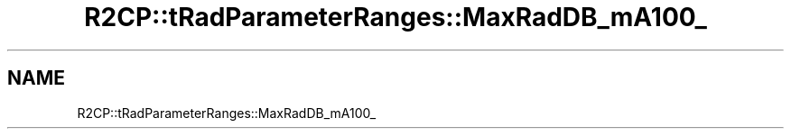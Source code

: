 .TH "R2CP::tRadParameterRanges::MaxRadDB_mA100_" 3 "MCPU" \" -*- nroff -*-
.ad l
.nh
.SH NAME
R2CP::tRadParameterRanges::MaxRadDB_mA100_
